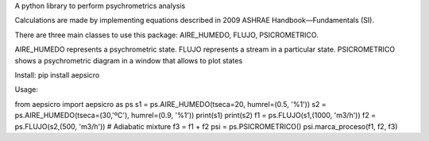 A python library to perform psychrometrics analysis

Calculations are made by implementing equations described in 2009 ASHRAE Handbook—Fundamentals (SI).

There are three main classes to use this package: AIRE_HUMEDO, FLUJO, PSICROMETRICO.

AIRE_HUMEDO represents a psychrometric state.
FLUJO represents a stream in a particular state.
PSICROMETRICO shows a psychrometric diagram in a window that allows to plot states

Install:
pip install aepsicro

Usage:

from aepsicro import aepsicro as ps
s1 = ps.AIRE_HUMEDO(tseca=20, humrel=(0.5, '%1'))
s2 = ps.AIRE_HUMEDO(tseca=(30,'ºC'), humrel=(0.9, '%1'))
print(s1)
print(s2)
f1 = ps.FLUJO(s1,(1000, 'm3/h'))
f2 = ps.FLUJO(s2,(500, 'm3/h'))
# Adiabatic mixture
f3 = f1 + f2
psi = ps.PSICROMETRICO()
psi.marca_proceso(f1, f2, f3)
